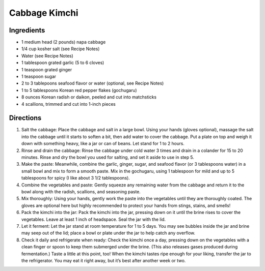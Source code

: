 Cabbage Kimchi
==============

Ingredients
-----------

-  1 medium head (2 pounds) napa cabbage
-  1/4 cup kosher salt (see Recipe Notes)
-  Water (see Recipe Notes)
-  1 tablespoon grated garlic (5 to 6 cloves)
-  1 teaspoon grated ginger
-  1 teaspoon sugar
-  2 to 3 tablepoons seafood flavor or water (optional, see Recipe Notes)
-  1 to 5 tablespoons Korean red pepper flakes (gochugaru)
-  8 ounces Korean radish or daikon, peeled and cut into matchsticks
-  4 scallions, trimmed and cut into 1-inch pieces

Directions
----------

1. Salt the cabbage: Place the cabbage and salt in a large bowl. Using
   your hands (gloves optional), massage the salt into the cabbage until
   it starts to soften a bit, then add water to cover the cabbage. Put a
   plate on top and weigh it down with something heavy, like a jar or
   can of beans. Let stand for 1 to 2 hours.
2. Rinse and drain the cabbage: Rinse the cabbage under cold water 3
   times and drain in a colander for 15 to 20 minutes. Rinse and dry the
   bowl you used for salting, and set it aside to use in step 5.
3. Make the paste: Meanwhile, combine the garlic, ginger, sugar, and
   seafood flavor (or 3 tablespoons water) in a small bowl and mix to
   form a smooth paste. Mix in the gochugaru, using 1 tablespoon for
   mild and up to 5 tablespoons for spicy (I like about 3 1/2
   tablespoons).
4. Combine the vegetables and paste: Gently squeeze any remaining water
   from the cabbage and return it to the bowl along with the radish,
   scallions, and seasoning paste.
5. Mix thoroughly: Using your hands, gently work the paste into the
   vegetables until they are thoroughly coated. The gloves are optional
   here but highly recommended to protect your hands from stings,
   stains, and smells!
6. Pack the kimchi into the jar: Pack the kimchi into the jar, pressing
   down on it until the brine rises to cover the vegetables. Leave at
   least 1 inch of headspace. Seal the jar with the lid.
7. Let it ferment: Let the jar stand at room temperature for 1 to 5
   days. You may see bubbles inside the jar and brine may seep out of
   the lid; place a bowl or plate under the jar to help catch any
   overflow.
8. Check it daily and refrigerate when ready: Check the kimchi once a
   day, pressing down on the vegetables with a clean finger or spoon to
   keep them submerged under the brine. (This also releases gases
   produced during fermentation.) Taste a little at this point, too!
   When the kimchi tastes ripe enough for your liking, transfer the jar
   to the refrigerator. You may eat it right away, but it’s best after
   another week or two.

